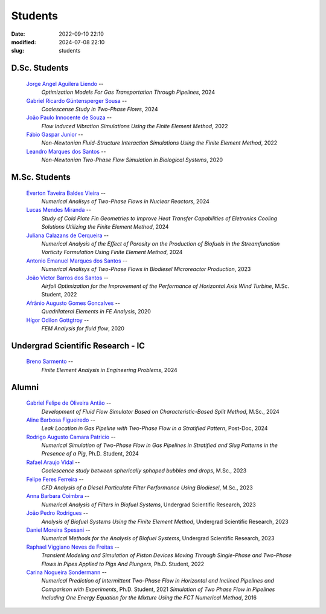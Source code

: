 Students
--------

:date: 2022-09-10 22:10
:modified: 2024-07-08 22:10
:slug: students

D.Sc. Students
______________

 `Jorge Angel Aguilera Liendo`_  --
  *Optimization Models For Gas Transportation Through Pipelines*, 
  2024

 `Gabriel Ricardo Güntensperger Sousa`_  --
  *Coalescense Study in Two-Phase Flows*, 
  2024

 `João Paulo Innocente de Souza`_  --
  *Flow Induced Vibration Simulations Using the Finite Element Method*, 
  2022

 `Fábio Gaspar Junior`_ --
  *Non-Newtonian Fluid-Structure Interaction Simulations Using the Finite Element Method*, 
  2022

 `Leandro Marques dos Santos`_ --
  *Non-Newtonian Two-Phase Flow Simulation in Biological Systems*, 
  2020

M.Sc. Students
______________

 `Everton Taveira Baldes Vieira`_ --
  *Numerical Analisys of Two-Phase Flows in Nuclear Reactors*, 
  2024

 `Lucas Mendes Miranda`_ --
  *Study of Cold Plate Fin Geometries to Improve Heat Transfer Capabilities of Eletronics Cooling Solutions Utilizing the Finite Element Method*, 
  2024

 `Juliana Calazans de Cerqueira`_ --
  *Numerical Analysis of the Effect of Porosity on the Production of Biofuels in the Streamfunction Vorticity Formulation Using Finite Element Method*, 
  2024

 `Antonio Emanuel Marques dos Santos`_ --
  *Numerical Analisys of Two-Phase Flows in Biodiesel Microreactor Production*, 
  2023

 `João Victor Barros dos Santos`_ --
  *Airfoil Optimization for the Improvement of the Performance of Horizontal Axis Wind Turbine*,
  M.Sc. Student,
  2022

 `Afrânio Augusto Gomes Goncalves`_ --
  *Quadrilateral Elements in FE Analysis*,  
  2020

 `Hígor Odilon Gottgtroy`_ --
  *FEM Analysis for fluid flow*, 
  2020

Undergrad Scientific Research - IC
__________________________________

 `Breno Sarmento`_ --
  *Finite Element Analysis in Engineering Problems*, 
  2024

Alumni 
__________________________________

 `Gabriel Felipe de Oliveira Antão`_ --
  *Development of Fluid Flow Simulator Based on Characteristic-Based Split Method*, 
  M.Sc.,
  2024

 `Aline Barbosa Figueiredo`_ --
  *Leak Location in Gas Pipeline with Two-Phase Flow in a Stratified Pattern*,
  Post-Doc,
  2024

 `Rodrigo Augusto Camara Patricio`_ --
  *Numerical Simulation of Two-Phase Flow in Gas Pipelines in Stratified and Slug Patterns in the Presence of a Pig*,
  Ph.D. Student,
  2024

 `Rafael Araujo Vidal`_ --
  *Coalescence study between spherically sphaped bubbles and drops*,  
  M.Sc.,
  2023

 `Felipe Feres Ferreira`_ --  
  *CFD Analysis of a Diesel Particulate Filter Performance Using Biodiesel*, 
  M.Sc.,
  2023

 `Anna Barbara Coimbra`_ --
  *Numerical Analysis of Filters in Biofuel Systems*, 
  Undergrad Scientific Research,
  2023

 `João Pedro Rodrigues`_ --
  *Analysis of Biofuel Systems Using the Finite Element Method*, 
  Undergrad Scientific Research,
  2023

 `Daniel Moreira Spesani`_ --
  *Numerical Methods for the Analysis of Biofuel Systems*, 
  Undergrad Scientific Research,
  2023

 `Raphael Viggiano Neves de Freitas`_ --
  *Transient Modeling and Simulation of Piston Devices Moving Through Single-Phase and Two-Phase Flows in Pipes Applied to Pigs And Plungers*,
  Ph.D. Student,
  2022

 `Carina Nogueira Sondermann`_ --
  *Numerical Prediction of Intermittent Two-Phase Flow in Horizontal and Inclined Pipelines and Comparison with Experiments*,
  Ph.D. Student,
  2021
  *Simulation of Two Phase Flow in Pipelines Including One Energy Equation for the Mixture Using the FCT Numerical Method*,
  2016

.. Place your references here
.. _Everton Taveira Baldes Vieira: /person/evertonTaveira
.. _Lucas Mendes Miranda: /person/lucasMiranda
.. _Juliana Calazans de Cerqueira: /person/julianaCalazans
.. _Antonio Emanuel Marques dos Santos: /person/antonioEmanuel
.. _Gabriel Ricardo Güntensperger Sousa: /person/gabrielSousa
.. _João Paulo Innocente de Souza: /person/joaoInnocente
.. _Leandro Marques dos Santos: /person/leandroMarques
.. _Fábio Gaspar Junior: /person/fabioGasparJr
.. _Felipe Feres Ferreira: /person/felipeFeres
.. _Gabriel Felipe de Oliveira Antão: /person/gabrielAntao
.. _Rafael Araujo Vidal: /person/rafaelVidal
.. _Afrânio Augusto Gomes Goncalves: /person/afranioGoncalves
.. _Hígor Odilon Gottgtroy: /person/higorOdilon
.. _Anna Barbara Coimbra: /person/annaCoimbra
.. _João Pedro Rodrigues: /person/joaoPedroRodrigues
.. _Daniel Moreira Spesani: /person/danielSpesani
.. _Breno Sarmento: /person/brenoSarmento
.. _Raphael Viggiano Neves de Freitas: /person/raphaelViggianoFreitas
.. _Aline Barbosa Figueiredo: /person/alineBarbosaFigueiredo
.. _João Victor Barros dos Santos: /person/joaoVictorSantos
.. _Carina Nogueira Sondermann: /person/carinaSondermann
.. _Rodrigo Augusto Camara Patricio: /person/rodrigoCamaraPatricio
.. _Jorge Angel Aguilera Liendo: /person/jorgeLiendo

